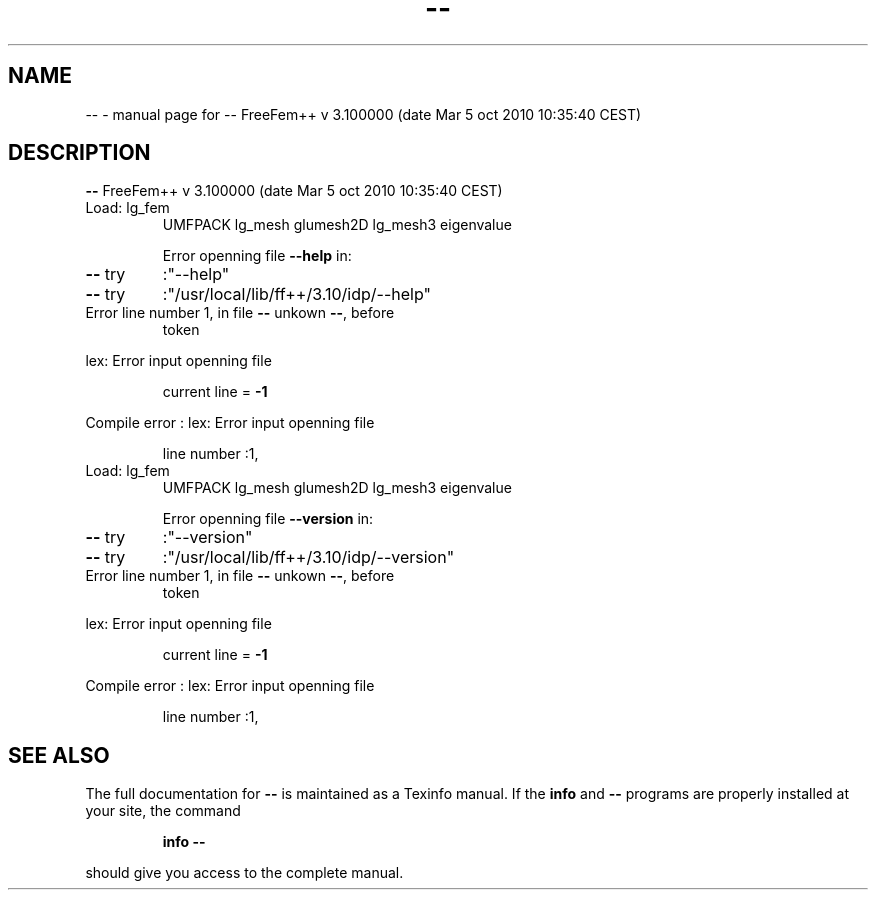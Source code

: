 .\" DO NOT MODIFY THIS FILE!  It was generated by help2man 1.38.4.
.TH -- "1" "January 2011" "-- FreeFem++ v  3.100000 (date Mar  5 oct 2010 10:35:40 CEST)" "User Commands"
.SH NAME
-- \- manual page for -- FreeFem++ v  3.100000 (date Mar  5 oct 2010 10:35:40 CEST)
.SH DESCRIPTION
\fB\-\-\fR FreeFem++ v  3.100000 (date Mar  5 oct 2010 10:35:40 CEST)
.TP
Load: lg_fem
UMFPACK lg_mesh  glumesh2D lg_mesh3 eigenvalue
.IP
Error openning file \fB\-\-help\fR in:
.TP
\fB\-\-\fR try
:"\-\-help"
.TP
\fB\-\-\fR try
:"/usr/local/lib/ff++/3.10/idp/\-\-help"
.TP
Error line number 1, in file \fB\-\-\fR unkown \fB\-\-\fR, before
token
.PP
lex: Error input openning file
.IP
current line = \fB\-1\fR
.PP
Compile error : lex: Error input openning file
.IP
line number :1,
.TP
Load: lg_fem
UMFPACK lg_mesh  glumesh2D lg_mesh3 eigenvalue
.IP
Error openning file \fB\-\-version\fR in:
.TP
\fB\-\-\fR try
:"\-\-version"
.TP
\fB\-\-\fR try
:"/usr/local/lib/ff++/3.10/idp/\-\-version"
.TP
Error line number 1, in file \fB\-\-\fR unkown \fB\-\-\fR, before
token
.PP
lex: Error input openning file
.IP
current line = \fB\-1\fR
.PP
Compile error : lex: Error input openning file
.IP
line number :1,
.SH "SEE ALSO"
The full documentation for
.B --
is maintained as a Texinfo manual.  If the
.B info
and
.B --
programs are properly installed at your site, the command
.IP
.B info --
.PP
should give you access to the complete manual.
